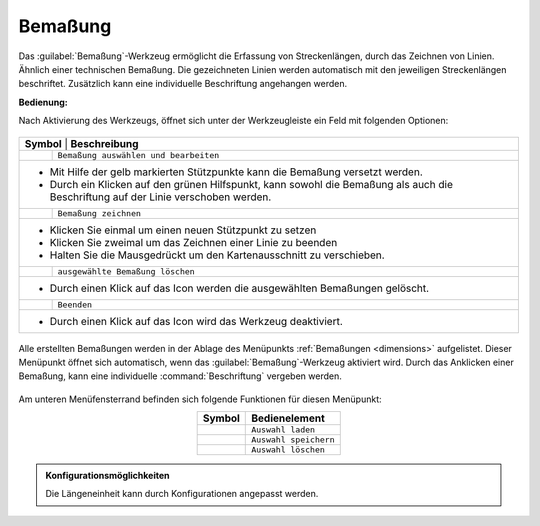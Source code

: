 .. _dimensioning:

Bemaßung
========

Das |dimensions| :guilabel:`Bemaßung`-Werkzeug ermöglicht die Erfassung von Streckenlängen, durch das Zeichnen von Linien. Ähnlich einer technischen Bemaßung.
Die gezeichneten Linien werden automatisch mit den jeweiligen Streckenlängen beschriftet. Zusätzlich kann eine individuelle Beschriftung angehangen werden.

**Bedienung:**

Nach Aktivierung des Werkzeugs, öffnet sich unter der Werkzeugleiste ein Feld mit folgenden Optionen:

 .. figure:: ../../../screenshots/de/client-user/dimensions_menu.png
  :align: center

.. table::
 :align: center

 +------------------------+-------------------------------------------------------------------------------------------------------------+
 |      **Symbol** | **Beschreibung**                                                                                                   |
 +-----------------+--------------------------------------------------------------------------------------------------------------------+
 |         |arrow| |   ``Bemaßung auswählen und bearbeiten``                                                                            |
 +-----------------+--------------------------------------------------------------------------------------------------------------------+
 |* |1| Mit Hilfe der gelb markierten Stützpunkte kann die Bemaßung versetzt werden.                                                    |
 |* |2| Durch ein Klicken auf den grünen Hilfspunkt, kann sowohl die Bemaßung als auch die Beschriftung auf der Linie verschoben werden.|
 +-----------------+--------------------------------------------------------------------------------------------------------------------+
 |         |line|  |   ``Bemaßung zeichnen``                                                                                            |
 +-----------------+--------------------------------------------------------------------------------------------------------------------+
 |* Klicken Sie einmal um einen neuen Stützpunkt zu setzen                                                                              |
 |* Klicken Sie zweimal um das Zeichnen einer Linie zu beenden                                                                          |
 |* Halten Sie die Mausgedrückt um den Kartenausschnitt zu verschieben.                                                                 |
 +-----------------+--------------------------------------------------------------------------------------------------------------------+
 |        |delete| |   ``ausgewählte Bemaßung löschen``                                                                                 |
 +-----------------+--------------------------------------------------------------------------------------------------------------------+
 |* Durch einen Klick auf das Icon werden die ausgewählten Bemaßungen gelöscht.                                                         |
 +-----------------+--------------------------------------------------------------------------------------------------------------------+
 |        |cancel| |   ``Beenden``                                                                                                      |
 +-----------------+--------------------------------------------------------------------------------------------------------------------+
 |* Durch einen Klick auf das Icon wird das Werkzeug deaktiviert.                                                                       |
 +-----------------+--------------------------------------------------------------------------------------------------------------------+

.. * |arrow| ``Bemaßung auswählen und bearbeiten``

..  * |1| Mit Hilfe der gelb markierten Stützpunkte kann die Bemaßung versetzt werden.
..  * |2| Durch ein Klicken auf den grünen Hilfspunkt, kann sowohl die Bemaßung als auch die Beschriftung auf der Linie verschoben werden.

.. * |line| ``Bemaßung zeichnen``

..  * Klicken Sie einmal um einen neuen Stützpunkt zu setzen
..  * Klicken Sie zweimal um das Zeichnen einer Linie zu beenden
..  * Halten Sie die Mausgedrückt um den Kartenausschnitt zu verschieben

.. * |delete| ``ausgewählte Bemaßung löschen``

..  * Durch einen Klick auf das Icon werden die ausgewählten Bemaßungen gelöscht.

.. * |cancel| ``Beenden``

..  * Durch einen Klick auf das Icon wird das Werkzeug deaktiviert.


.. figure:: ../../../screenshots/de/client-user/dimensions1.png
 :align: center

Alle erstellten Bemaßungen werden in der Ablage des Menüpunkts :ref:`Bemaßungen <dimensions>` aufgelistet.
Dieser Menüpunkt öffnet sich automatisch, wenn das |dimensions| :guilabel:`Bemaßung`-Werkzeug aktiviert wird.
Durch das Anklicken einer Bemaßung, kann eine individuelle :command:`Beschriftung` vergeben werden.

.. figure:: ../../../screenshots/de/client-user/dimensions_annotate.png
 :align: center

Am unteren Menüfensterrand befinden sich folgende Funktionen für diesen Menüpunkt:

.. table::
 :align: center

 +------------------------+------------------------------------------------------+
 | **Symbol**             | **Bedienelement**                                    |
 +------------------------+------------------------------------------------------+
 |      |load|            |   ``Auswahl laden``                                  |
 +------------------------+------------------------------------------------------+
 |     |save|             |   ``Auswahl speichern``                              |
 +------------------------+------------------------------------------------------+
 |    |delete_marking|    |   ``Auswahl löschen``                                |
 +------------------------+------------------------------------------------------+

.. admonition:: Konfigurationsmöglichkeiten

 Die Längeneinheit kann durch Konfigurationen angepasst werden.

 .. |dimensions| image:: ../../../images/gbd-icon-bemassung-02.svg
   :width: 30em
 .. |arrow| image:: ../../../images/cursor.svg
   :width: 30em
 .. |line| image:: ../../../images/dim_line.svg
   :width: 30em
 .. |cancel| image:: ../../../images/baseline-close-24px.svg
   :width: 30em
 .. |trash| image:: ../../../images/baseline-delete-24px.svg
   :width: 30em
 .. |1| image:: ../../../images/gws_digits-01.svg
   :width: 35em
 .. |2| image:: ../../../images/gws_digits-02.svg
   :width: 35em
 .. |save| image:: ../../../images/sharp-save-24px.svg
   :width: 30em
 .. |load| image:: ../../../images/ic_folder_open_24px.svg
   :width: 30em
 .. |delete_marking| image:: ../../../images/sharp-delete_forever-24px.svg
   :width: 30em
 .. |delete| image:: ../../../images/baseline-delete-24px.svg
   :width: 30em
